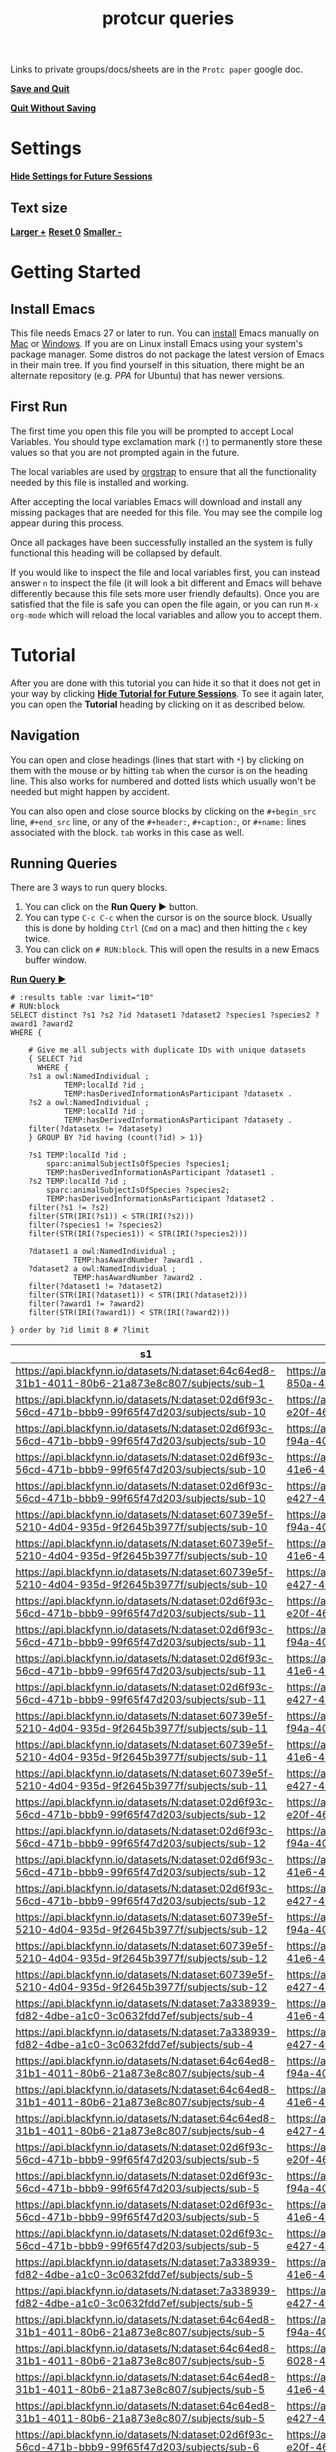 # -*- orgstrap-cypher: sha256; orgstrap-norm-func-name: orgstrap-norm-func--prp-1\.1; orgstrap-block-checksum: c4ba24f079c6d277c1dd543b46bd9c6ccc73f794a45ffbe859c4ae08256ce769; lexical-binding: t -*-
# [[orgstrap][jump to the orgstrap block for this file]]
#+title: protcur queries
#+startup: showall
#+property: header-args :eval no-export

Links to private groups/docs/sheets are in the =Protc paper= google doc.

*[[QUIT:][Save and Quit]]*

*[[KILL:][Quit Without Saving]]*

* Settings
:PROPERTIES:
:visibility: folded
:END:
*[[FOLD-HEADLINE:][Hide Settings for Future Sessions]]*
** Text size
*[[TEXT-LARGER:][Larger  +]]*
*[[TEXT-RESET:][Reset   0]]*
*[[TEXT-SMALLER:][Smaller -]]*
* Getting Started
:PROPERTIES:
:visibility: folded
:END:
** Install Emacs
:PROPERTIES:
:visibility: folded
:END:
# This section is hidden by default since if this file is open in
# Emacs you probably don't need to see this section.
This file needs Emacs 27 or later to run. You can [[https://www.gnu.org/software/emacs/download.html][install]] Emacs
manually on [[https://emacsformacosx.com/][Mac]] or [[http://mirrors.ocf.berkeley.edu/gnu/emacs/windows/emacs-27/][Windows]]. If you are on Linux install Emacs using
your system's package manager. Some distros do not package the latest
version of Emacs in their main tree. If you find yourself in this
situation, there might be an alternate repository (e.g. [[PPA][PPA]] for Ubuntu)
that has newer versions.

# Don't use get-emacs yet, it isn't ready.
# You could also try the orgstrap [[https://github.com/tgbugs/orgstrap/blob/master/get-emacs.el.sh.ps1][get-emacs script]] that attempts to
# install Emacs via your platform's package manager. If a package
# manager is not found the script will install [[https://brew.sh/][Homebrew]] on Mac and
# [[https://chocolatey.org/][Chocolaty]] on Windows and then use that to install Emacs. See the
# [[https://github.com/tgbugs/orgstrap#bootstrapping-to-emacs-bootstrapping-to-org][orgstrap docs]] for details.
** First Run
The first time you open this file you will be prompted to accept
Local Variables. You should type exclamation mark (=!=) to permanently
store these values so that you are not prompted again in the future.

The local variables are used by [[https://github.com/tgbugs/orgstrap][orgstrap]] to ensure that all the
functionality needed by this file is installed and working.

After accepting the local variables Emacs will download and install
any missing packages that are needed for this file. You may see the
compile log appear during this process.

Once all packages have been successfully installed an the system is
fully functional this heading will be collapsed by default.

If you would like to inspect the file and local variables first, you
can instead answer =n= to inspect the file (it will look a bit
different and Emacs will behave differently because this file sets
more user friendly defaults). Once you are satisfied that the file is
safe you can open the file again, or you can run =M-x= =org-mode=
which will reload the local variables and allow you to accept them.
* Tutorial
After you are done with this tutorial you can hide it so that it does
not get in your way by clicking *[[FOLD-HEADLINE:][Hide Tutorial for Future Sessions]]*.
To see it again later, you can open the *Tutorial* heading by clicking
on it as described below.
** Navigation
You can open and close headings (lines that start with =*=) by
clicking on them with the mouse or by hitting =tab= when the cursor is
on the heading line. This also works for numbered and dotted lists
which usually won't be needed but might happen by accident.

You can also open and close source blocks by clicking on the
=#+begin_src= line, =#+end_src= line, or any of the =#+header:=,
=#+caption:=, or =#+name:= lines associated with the block. =tab=
works in this case as well.
** Running Queries
:PROPERTIES:
:header-args:sparql: :url http://localhost:9999/blazegraph/sparql
:header-args:sparql+: :format text/csv
:END:

There are 3 ways to run query blocks.

1. You can click on the *Run Query ▶* button.
2. You can type =C-c C-c= when the cursor is on the source block.
   Usually this is done by holding =Ctrl= (=Cmd= on a mac) and then
   hitting the =c= key twice.
3. You can click on =# RUN:block=. This will open the
   results in a new Emacs buffer window.

   
*[[RUN:][Run Query ▶]]*
#+name: my-query
#+begin_src sparql
# :results table :var limit="10"
# RUN:block
SELECT distinct ?s1 ?s2 ?id ?dataset1 ?dataset2 ?species1 ?species2 ?award1 ?award2
WHERE {

    # Give me all subjects with duplicate IDs with unique datasets
    { SELECT ?id
      WHERE {
	?s1 a owl:NamedIndividual ; 
            TEMP:localId ?id ; 
            TEMP:hasDerivedInformationAsParticipant ?datasetx .
	?s2 a owl:NamedIndividual ; 
            TEMP:localId ?id ; 
            TEMP:hasDerivedInformationAsParticipant ?datasety .
	filter(?datasetx != ?datasety)
    } GROUP BY ?id having (count(?id) > 1)}

    ?s1 TEMP:localId ?id ;
        sparc:animalSubjectIsOfSpecies ?species1;
        TEMP:hasDerivedInformationAsParticipant ?dataset1 .
    ?s2 TEMP:localId ?id ;
        sparc:animalSubjectIsOfSpecies ?species2;
        TEMP:hasDerivedInformationAsParticipant ?dataset2 .
    filter(?s1 != ?s2)
    filter(STR(IRI(?s1)) < STR(IRI(?s2)))
    filter(?species1 != ?species2)
    filter(STR(IRI(?species1)) < STR(IRI(?species2)))

    ?dataset1 a owl:NamedIndividual ;
              TEMP:hasAwardNumber ?award1 .
    ?dataset2 a owl:NamedIndividual ;
              TEMP:hasAwardNumber ?award2 .
    filter(?dataset1 != ?dataset2)
    filter(STR(IRI(?dataset1)) < STR(IRI(?dataset2)))
    filter(?award1 != ?award2)
    filter(STR(IRI(?award1)) < STR(IRI(?award2)))
  
} order by ?id limit 8 # ?limit
#+end_src

#+RESULTS: my-query
| s1                                                                                               | s2                                                                                               | id     | dataset1                                                                         | dataset2                                                                         | species1                                       | species2                                       | award1                                               | award2                                               |
|--------------------------------------------------------------------------------------------------+--------------------------------------------------------------------------------------------------+--------+----------------------------------------------------------------------------------+----------------------------------------------------------------------------------+------------------------------------------------+------------------------------------------------+------------------------------------------------------+------------------------------------------------------|
| https://api.blackfynn.io/datasets/N:dataset:64c64ed8-31b1-4011-80b6-21a873e8c807/subjects/sub-1  | https://api.blackfynn.io/datasets/N:dataset:9b5f78ac-850a-43ab-aebe-c15b470a008b/subjects/sub-1  | sub-1  | https://api.blackfynn.io/datasets/N:dataset:64c64ed8-31b1-4011-80b6-21a873e8c807 | https://api.blackfynn.io/datasets/N:dataset:9b5f78ac-850a-43ab-aebe-c15b470a008b | http://purl.obolibrary.org/obo/NCBITaxon_10090 | http://purl.obolibrary.org/obo/NCBITaxon_10116 | http://uri.interlex.org/temp/uris/awards/OT2OD024909 | http://uri.interlex.org/temp/uris/awards/OT2OD024912 |
| https://api.blackfynn.io/datasets/N:dataset:02d6f93c-56cd-471b-bbb9-99f65f47d203/subjects/sub-10 | https://api.blackfynn.io/datasets/N:dataset:3951ecbd-e20f-4650-8385-1b45f4a9b7fb/subjects/sub-10 | sub-10 | https://api.blackfynn.io/datasets/N:dataset:02d6f93c-56cd-471b-bbb9-99f65f47d203 | https://api.blackfynn.io/datasets/N:dataset:3951ecbd-e20f-4650-8385-1b45f4a9b7fb | http://purl.obolibrary.org/obo/NCBITaxon_9615  | http://purl.obolibrary.org/obo/NCBITaxon_9825  | http://uri.interlex.org/temp/uris/awards/OT2OD025308 | http://uri.interlex.org/temp/uris/awards/OT2OD025340 |
| https://api.blackfynn.io/datasets/N:dataset:02d6f93c-56cd-471b-bbb9-99f65f47d203/subjects/sub-10 | https://api.blackfynn.io/datasets/N:dataset:6c059ef7-f94a-40af-ab5a-50f482737fc1/subjects/sub-10 | sub-10 | https://api.blackfynn.io/datasets/N:dataset:02d6f93c-56cd-471b-bbb9-99f65f47d203 | https://api.blackfynn.io/datasets/N:dataset:6c059ef7-f94a-40af-ab5a-50f482737fc1 | http://purl.obolibrary.org/obo/NCBITaxon_9615  | http://purl.obolibrary.org/obo/NCBITaxon_9825  | http://uri.interlex.org/temp/uris/awards/OT2OD025308 | http://uri.interlex.org/temp/uris/awards/OT2OD025340 |
| https://api.blackfynn.io/datasets/N:dataset:02d6f93c-56cd-471b-bbb9-99f65f47d203/subjects/sub-10 | https://api.blackfynn.io/datasets/N:dataset:92f31530-41e6-4844-8ed8-6d1d534254f5/subjects/sub-10 | sub-10 | https://api.blackfynn.io/datasets/N:dataset:02d6f93c-56cd-471b-bbb9-99f65f47d203 | https://api.blackfynn.io/datasets/N:dataset:92f31530-41e6-4844-8ed8-6d1d534254f5 | http://purl.obolibrary.org/obo/NCBITaxon_9615  | http://purl.obolibrary.org/obo/NCBITaxon_9825  | http://uri.interlex.org/temp/uris/awards/OT2OD025308 | http://uri.interlex.org/temp/uris/awards/OT2OD025340 |
| https://api.blackfynn.io/datasets/N:dataset:02d6f93c-56cd-471b-bbb9-99f65f47d203/subjects/sub-10 | https://api.blackfynn.io/datasets/N:dataset:be6c03c9-e427-488a-9dea-f4f64fca1f14/subjects/sub-10 | sub-10 | https://api.blackfynn.io/datasets/N:dataset:02d6f93c-56cd-471b-bbb9-99f65f47d203 | https://api.blackfynn.io/datasets/N:dataset:be6c03c9-e427-488a-9dea-f4f64fca1f14 | http://purl.obolibrary.org/obo/NCBITaxon_9615  | http://purl.obolibrary.org/obo/NCBITaxon_9825  | http://uri.interlex.org/temp/uris/awards/OT2OD025308 | http://uri.interlex.org/temp/uris/awards/OT2OD025340 |
| https://api.blackfynn.io/datasets/N:dataset:60739e5f-5210-4d04-935d-9f2645b3977f/subjects/sub-10 | https://api.blackfynn.io/datasets/N:dataset:6c059ef7-f94a-40af-ab5a-50f482737fc1/subjects/sub-10 | sub-10 | https://api.blackfynn.io/datasets/N:dataset:60739e5f-5210-4d04-935d-9f2645b3977f | https://api.blackfynn.io/datasets/N:dataset:6c059ef7-f94a-40af-ab5a-50f482737fc1 | http://purl.obolibrary.org/obo/NCBITaxon_9615  | http://purl.obolibrary.org/obo/NCBITaxon_9825  | http://uri.interlex.org/temp/uris/awards/OT2OD025308 | http://uri.interlex.org/temp/uris/awards/OT2OD025340 |
| https://api.blackfynn.io/datasets/N:dataset:60739e5f-5210-4d04-935d-9f2645b3977f/subjects/sub-10 | https://api.blackfynn.io/datasets/N:dataset:92f31530-41e6-4844-8ed8-6d1d534254f5/subjects/sub-10 | sub-10 | https://api.blackfynn.io/datasets/N:dataset:60739e5f-5210-4d04-935d-9f2645b3977f | https://api.blackfynn.io/datasets/N:dataset:92f31530-41e6-4844-8ed8-6d1d534254f5 | http://purl.obolibrary.org/obo/NCBITaxon_9615  | http://purl.obolibrary.org/obo/NCBITaxon_9825  | http://uri.interlex.org/temp/uris/awards/OT2OD025308 | http://uri.interlex.org/temp/uris/awards/OT2OD025340 |
| https://api.blackfynn.io/datasets/N:dataset:60739e5f-5210-4d04-935d-9f2645b3977f/subjects/sub-10 | https://api.blackfynn.io/datasets/N:dataset:be6c03c9-e427-488a-9dea-f4f64fca1f14/subjects/sub-10 | sub-10 | https://api.blackfynn.io/datasets/N:dataset:60739e5f-5210-4d04-935d-9f2645b3977f | https://api.blackfynn.io/datasets/N:dataset:be6c03c9-e427-488a-9dea-f4f64fca1f14 | http://purl.obolibrary.org/obo/NCBITaxon_9615  | http://purl.obolibrary.org/obo/NCBITaxon_9825  | http://uri.interlex.org/temp/uris/awards/OT2OD025308 | http://uri.interlex.org/temp/uris/awards/OT2OD025340 |
| https://api.blackfynn.io/datasets/N:dataset:02d6f93c-56cd-471b-bbb9-99f65f47d203/subjects/sub-11 | https://api.blackfynn.io/datasets/N:dataset:3951ecbd-e20f-4650-8385-1b45f4a9b7fb/subjects/sub-11 | sub-11 | https://api.blackfynn.io/datasets/N:dataset:02d6f93c-56cd-471b-bbb9-99f65f47d203 | https://api.blackfynn.io/datasets/N:dataset:3951ecbd-e20f-4650-8385-1b45f4a9b7fb | http://purl.obolibrary.org/obo/NCBITaxon_9615  | http://purl.obolibrary.org/obo/NCBITaxon_9825  | http://uri.interlex.org/temp/uris/awards/OT2OD025308 | http://uri.interlex.org/temp/uris/awards/OT2OD025340 |
| https://api.blackfynn.io/datasets/N:dataset:02d6f93c-56cd-471b-bbb9-99f65f47d203/subjects/sub-11 | https://api.blackfynn.io/datasets/N:dataset:6c059ef7-f94a-40af-ab5a-50f482737fc1/subjects/sub-11 | sub-11 | https://api.blackfynn.io/datasets/N:dataset:02d6f93c-56cd-471b-bbb9-99f65f47d203 | https://api.blackfynn.io/datasets/N:dataset:6c059ef7-f94a-40af-ab5a-50f482737fc1 | http://purl.obolibrary.org/obo/NCBITaxon_9615  | http://purl.obolibrary.org/obo/NCBITaxon_9825  | http://uri.interlex.org/temp/uris/awards/OT2OD025308 | http://uri.interlex.org/temp/uris/awards/OT2OD025340 |
| https://api.blackfynn.io/datasets/N:dataset:02d6f93c-56cd-471b-bbb9-99f65f47d203/subjects/sub-11 | https://api.blackfynn.io/datasets/N:dataset:92f31530-41e6-4844-8ed8-6d1d534254f5/subjects/sub-11 | sub-11 | https://api.blackfynn.io/datasets/N:dataset:02d6f93c-56cd-471b-bbb9-99f65f47d203 | https://api.blackfynn.io/datasets/N:dataset:92f31530-41e6-4844-8ed8-6d1d534254f5 | http://purl.obolibrary.org/obo/NCBITaxon_9615  | http://purl.obolibrary.org/obo/NCBITaxon_9825  | http://uri.interlex.org/temp/uris/awards/OT2OD025308 | http://uri.interlex.org/temp/uris/awards/OT2OD025340 |
| https://api.blackfynn.io/datasets/N:dataset:02d6f93c-56cd-471b-bbb9-99f65f47d203/subjects/sub-11 | https://api.blackfynn.io/datasets/N:dataset:be6c03c9-e427-488a-9dea-f4f64fca1f14/subjects/sub-11 | sub-11 | https://api.blackfynn.io/datasets/N:dataset:02d6f93c-56cd-471b-bbb9-99f65f47d203 | https://api.blackfynn.io/datasets/N:dataset:be6c03c9-e427-488a-9dea-f4f64fca1f14 | http://purl.obolibrary.org/obo/NCBITaxon_9615  | http://purl.obolibrary.org/obo/NCBITaxon_9825  | http://uri.interlex.org/temp/uris/awards/OT2OD025308 | http://uri.interlex.org/temp/uris/awards/OT2OD025340 |
| https://api.blackfynn.io/datasets/N:dataset:60739e5f-5210-4d04-935d-9f2645b3977f/subjects/sub-11 | https://api.blackfynn.io/datasets/N:dataset:6c059ef7-f94a-40af-ab5a-50f482737fc1/subjects/sub-11 | sub-11 | https://api.blackfynn.io/datasets/N:dataset:60739e5f-5210-4d04-935d-9f2645b3977f | https://api.blackfynn.io/datasets/N:dataset:6c059ef7-f94a-40af-ab5a-50f482737fc1 | http://purl.obolibrary.org/obo/NCBITaxon_9615  | http://purl.obolibrary.org/obo/NCBITaxon_9825  | http://uri.interlex.org/temp/uris/awards/OT2OD025308 | http://uri.interlex.org/temp/uris/awards/OT2OD025340 |
| https://api.blackfynn.io/datasets/N:dataset:60739e5f-5210-4d04-935d-9f2645b3977f/subjects/sub-11 | https://api.blackfynn.io/datasets/N:dataset:92f31530-41e6-4844-8ed8-6d1d534254f5/subjects/sub-11 | sub-11 | https://api.blackfynn.io/datasets/N:dataset:60739e5f-5210-4d04-935d-9f2645b3977f | https://api.blackfynn.io/datasets/N:dataset:92f31530-41e6-4844-8ed8-6d1d534254f5 | http://purl.obolibrary.org/obo/NCBITaxon_9615  | http://purl.obolibrary.org/obo/NCBITaxon_9825  | http://uri.interlex.org/temp/uris/awards/OT2OD025308 | http://uri.interlex.org/temp/uris/awards/OT2OD025340 |
| https://api.blackfynn.io/datasets/N:dataset:60739e5f-5210-4d04-935d-9f2645b3977f/subjects/sub-11 | https://api.blackfynn.io/datasets/N:dataset:be6c03c9-e427-488a-9dea-f4f64fca1f14/subjects/sub-11 | sub-11 | https://api.blackfynn.io/datasets/N:dataset:60739e5f-5210-4d04-935d-9f2645b3977f | https://api.blackfynn.io/datasets/N:dataset:be6c03c9-e427-488a-9dea-f4f64fca1f14 | http://purl.obolibrary.org/obo/NCBITaxon_9615  | http://purl.obolibrary.org/obo/NCBITaxon_9825  | http://uri.interlex.org/temp/uris/awards/OT2OD025308 | http://uri.interlex.org/temp/uris/awards/OT2OD025340 |
| https://api.blackfynn.io/datasets/N:dataset:02d6f93c-56cd-471b-bbb9-99f65f47d203/subjects/sub-12 | https://api.blackfynn.io/datasets/N:dataset:3951ecbd-e20f-4650-8385-1b45f4a9b7fb/subjects/sub-12 | sub-12 | https://api.blackfynn.io/datasets/N:dataset:02d6f93c-56cd-471b-bbb9-99f65f47d203 | https://api.blackfynn.io/datasets/N:dataset:3951ecbd-e20f-4650-8385-1b45f4a9b7fb | http://purl.obolibrary.org/obo/NCBITaxon_9615  | http://purl.obolibrary.org/obo/NCBITaxon_9825  | http://uri.interlex.org/temp/uris/awards/OT2OD025308 | http://uri.interlex.org/temp/uris/awards/OT2OD025340 |
| https://api.blackfynn.io/datasets/N:dataset:02d6f93c-56cd-471b-bbb9-99f65f47d203/subjects/sub-12 | https://api.blackfynn.io/datasets/N:dataset:6c059ef7-f94a-40af-ab5a-50f482737fc1/subjects/sub-12 | sub-12 | https://api.blackfynn.io/datasets/N:dataset:02d6f93c-56cd-471b-bbb9-99f65f47d203 | https://api.blackfynn.io/datasets/N:dataset:6c059ef7-f94a-40af-ab5a-50f482737fc1 | http://purl.obolibrary.org/obo/NCBITaxon_9615  | http://purl.obolibrary.org/obo/NCBITaxon_9825  | http://uri.interlex.org/temp/uris/awards/OT2OD025308 | http://uri.interlex.org/temp/uris/awards/OT2OD025340 |
| https://api.blackfynn.io/datasets/N:dataset:02d6f93c-56cd-471b-bbb9-99f65f47d203/subjects/sub-12 | https://api.blackfynn.io/datasets/N:dataset:92f31530-41e6-4844-8ed8-6d1d534254f5/subjects/sub-12 | sub-12 | https://api.blackfynn.io/datasets/N:dataset:02d6f93c-56cd-471b-bbb9-99f65f47d203 | https://api.blackfynn.io/datasets/N:dataset:92f31530-41e6-4844-8ed8-6d1d534254f5 | http://purl.obolibrary.org/obo/NCBITaxon_9615  | http://purl.obolibrary.org/obo/NCBITaxon_9825  | http://uri.interlex.org/temp/uris/awards/OT2OD025308 | http://uri.interlex.org/temp/uris/awards/OT2OD025340 |
| https://api.blackfynn.io/datasets/N:dataset:02d6f93c-56cd-471b-bbb9-99f65f47d203/subjects/sub-12 | https://api.blackfynn.io/datasets/N:dataset:be6c03c9-e427-488a-9dea-f4f64fca1f14/subjects/sub-12 | sub-12 | https://api.blackfynn.io/datasets/N:dataset:02d6f93c-56cd-471b-bbb9-99f65f47d203 | https://api.blackfynn.io/datasets/N:dataset:be6c03c9-e427-488a-9dea-f4f64fca1f14 | http://purl.obolibrary.org/obo/NCBITaxon_9615  | http://purl.obolibrary.org/obo/NCBITaxon_9825  | http://uri.interlex.org/temp/uris/awards/OT2OD025308 | http://uri.interlex.org/temp/uris/awards/OT2OD025340 |
| https://api.blackfynn.io/datasets/N:dataset:60739e5f-5210-4d04-935d-9f2645b3977f/subjects/sub-12 | https://api.blackfynn.io/datasets/N:dataset:6c059ef7-f94a-40af-ab5a-50f482737fc1/subjects/sub-12 | sub-12 | https://api.blackfynn.io/datasets/N:dataset:60739e5f-5210-4d04-935d-9f2645b3977f | https://api.blackfynn.io/datasets/N:dataset:6c059ef7-f94a-40af-ab5a-50f482737fc1 | http://purl.obolibrary.org/obo/NCBITaxon_9615  | http://purl.obolibrary.org/obo/NCBITaxon_9825  | http://uri.interlex.org/temp/uris/awards/OT2OD025308 | http://uri.interlex.org/temp/uris/awards/OT2OD025340 |
| https://api.blackfynn.io/datasets/N:dataset:60739e5f-5210-4d04-935d-9f2645b3977f/subjects/sub-12 | https://api.blackfynn.io/datasets/N:dataset:92f31530-41e6-4844-8ed8-6d1d534254f5/subjects/sub-12 | sub-12 | https://api.blackfynn.io/datasets/N:dataset:60739e5f-5210-4d04-935d-9f2645b3977f | https://api.blackfynn.io/datasets/N:dataset:92f31530-41e6-4844-8ed8-6d1d534254f5 | http://purl.obolibrary.org/obo/NCBITaxon_9615  | http://purl.obolibrary.org/obo/NCBITaxon_9825  | http://uri.interlex.org/temp/uris/awards/OT2OD025308 | http://uri.interlex.org/temp/uris/awards/OT2OD025340 |
| https://api.blackfynn.io/datasets/N:dataset:60739e5f-5210-4d04-935d-9f2645b3977f/subjects/sub-12 | https://api.blackfynn.io/datasets/N:dataset:be6c03c9-e427-488a-9dea-f4f64fca1f14/subjects/sub-12 | sub-12 | https://api.blackfynn.io/datasets/N:dataset:60739e5f-5210-4d04-935d-9f2645b3977f | https://api.blackfynn.io/datasets/N:dataset:be6c03c9-e427-488a-9dea-f4f64fca1f14 | http://purl.obolibrary.org/obo/NCBITaxon_9615  | http://purl.obolibrary.org/obo/NCBITaxon_9825  | http://uri.interlex.org/temp/uris/awards/OT2OD025308 | http://uri.interlex.org/temp/uris/awards/OT2OD025340 |
| https://api.blackfynn.io/datasets/N:dataset:7a338939-fd82-4dbe-a1c0-3c0632fdd7ef/subjects/sub-4  | https://api.blackfynn.io/datasets/N:dataset:92f31530-41e6-4844-8ed8-6d1d534254f5/subjects/sub-4  | sub-4  | https://api.blackfynn.io/datasets/N:dataset:7a338939-fd82-4dbe-a1c0-3c0632fdd7ef | https://api.blackfynn.io/datasets/N:dataset:92f31530-41e6-4844-8ed8-6d1d534254f5 | http://purl.obolibrary.org/obo/NCBITaxon_9606  | http://purl.obolibrary.org/obo/NCBITaxon_9825  | http://uri.interlex.org/temp/uris/awards/OT2OD024899 | http://uri.interlex.org/temp/uris/awards/OT2OD025340 |
| https://api.blackfynn.io/datasets/N:dataset:7a338939-fd82-4dbe-a1c0-3c0632fdd7ef/subjects/sub-4  | https://api.blackfynn.io/datasets/N:dataset:be6c03c9-e427-488a-9dea-f4f64fca1f14/subjects/sub-4  | sub-4  | https://api.blackfynn.io/datasets/N:dataset:7a338939-fd82-4dbe-a1c0-3c0632fdd7ef | https://api.blackfynn.io/datasets/N:dataset:be6c03c9-e427-488a-9dea-f4f64fca1f14 | http://purl.obolibrary.org/obo/NCBITaxon_9606  | http://purl.obolibrary.org/obo/NCBITaxon_9825  | http://uri.interlex.org/temp/uris/awards/OT2OD024899 | http://uri.interlex.org/temp/uris/awards/OT2OD025340 |
| https://api.blackfynn.io/datasets/N:dataset:64c64ed8-31b1-4011-80b6-21a873e8c807/subjects/sub-4  | https://api.blackfynn.io/datasets/N:dataset:6c059ef7-f94a-40af-ab5a-50f482737fc1/subjects/sub-4  | sub-4  | https://api.blackfynn.io/datasets/N:dataset:64c64ed8-31b1-4011-80b6-21a873e8c807 | https://api.blackfynn.io/datasets/N:dataset:6c059ef7-f94a-40af-ab5a-50f482737fc1 | http://purl.obolibrary.org/obo/NCBITaxon_10090 | http://purl.obolibrary.org/obo/NCBITaxon_9825  | http://uri.interlex.org/temp/uris/awards/OT2OD024909 | http://uri.interlex.org/temp/uris/awards/OT2OD025340 |
| https://api.blackfynn.io/datasets/N:dataset:64c64ed8-31b1-4011-80b6-21a873e8c807/subjects/sub-4  | https://api.blackfynn.io/datasets/N:dataset:92f31530-41e6-4844-8ed8-6d1d534254f5/subjects/sub-4  | sub-4  | https://api.blackfynn.io/datasets/N:dataset:64c64ed8-31b1-4011-80b6-21a873e8c807 | https://api.blackfynn.io/datasets/N:dataset:92f31530-41e6-4844-8ed8-6d1d534254f5 | http://purl.obolibrary.org/obo/NCBITaxon_10090 | http://purl.obolibrary.org/obo/NCBITaxon_9825  | http://uri.interlex.org/temp/uris/awards/OT2OD024909 | http://uri.interlex.org/temp/uris/awards/OT2OD025340 |
| https://api.blackfynn.io/datasets/N:dataset:64c64ed8-31b1-4011-80b6-21a873e8c807/subjects/sub-4  | https://api.blackfynn.io/datasets/N:dataset:be6c03c9-e427-488a-9dea-f4f64fca1f14/subjects/sub-4  | sub-4  | https://api.blackfynn.io/datasets/N:dataset:64c64ed8-31b1-4011-80b6-21a873e8c807 | https://api.blackfynn.io/datasets/N:dataset:be6c03c9-e427-488a-9dea-f4f64fca1f14 | http://purl.obolibrary.org/obo/NCBITaxon_10090 | http://purl.obolibrary.org/obo/NCBITaxon_9825  | http://uri.interlex.org/temp/uris/awards/OT2OD024909 | http://uri.interlex.org/temp/uris/awards/OT2OD025340 |
| https://api.blackfynn.io/datasets/N:dataset:02d6f93c-56cd-471b-bbb9-99f65f47d203/subjects/sub-5  | https://api.blackfynn.io/datasets/N:dataset:3951ecbd-e20f-4650-8385-1b45f4a9b7fb/subjects/sub-5  | sub-5  | https://api.blackfynn.io/datasets/N:dataset:02d6f93c-56cd-471b-bbb9-99f65f47d203 | https://api.blackfynn.io/datasets/N:dataset:3951ecbd-e20f-4650-8385-1b45f4a9b7fb | http://purl.obolibrary.org/obo/NCBITaxon_9615  | http://purl.obolibrary.org/obo/NCBITaxon_9825  | http://uri.interlex.org/temp/uris/awards/OT2OD025308 | http://uri.interlex.org/temp/uris/awards/OT2OD025340 |
| https://api.blackfynn.io/datasets/N:dataset:02d6f93c-56cd-471b-bbb9-99f65f47d203/subjects/sub-5  | https://api.blackfynn.io/datasets/N:dataset:6c059ef7-f94a-40af-ab5a-50f482737fc1/subjects/sub-5  | sub-5  | https://api.blackfynn.io/datasets/N:dataset:02d6f93c-56cd-471b-bbb9-99f65f47d203 | https://api.blackfynn.io/datasets/N:dataset:6c059ef7-f94a-40af-ab5a-50f482737fc1 | http://purl.obolibrary.org/obo/NCBITaxon_9615  | http://purl.obolibrary.org/obo/NCBITaxon_9825  | http://uri.interlex.org/temp/uris/awards/OT2OD025308 | http://uri.interlex.org/temp/uris/awards/OT2OD025340 |
| https://api.blackfynn.io/datasets/N:dataset:02d6f93c-56cd-471b-bbb9-99f65f47d203/subjects/sub-5  | https://api.blackfynn.io/datasets/N:dataset:92f31530-41e6-4844-8ed8-6d1d534254f5/subjects/sub-5  | sub-5  | https://api.blackfynn.io/datasets/N:dataset:02d6f93c-56cd-471b-bbb9-99f65f47d203 | https://api.blackfynn.io/datasets/N:dataset:92f31530-41e6-4844-8ed8-6d1d534254f5 | http://purl.obolibrary.org/obo/NCBITaxon_9615  | http://purl.obolibrary.org/obo/NCBITaxon_9825  | http://uri.interlex.org/temp/uris/awards/OT2OD025308 | http://uri.interlex.org/temp/uris/awards/OT2OD025340 |
| https://api.blackfynn.io/datasets/N:dataset:02d6f93c-56cd-471b-bbb9-99f65f47d203/subjects/sub-5  | https://api.blackfynn.io/datasets/N:dataset:be6c03c9-e427-488a-9dea-f4f64fca1f14/subjects/sub-5  | sub-5  | https://api.blackfynn.io/datasets/N:dataset:02d6f93c-56cd-471b-bbb9-99f65f47d203 | https://api.blackfynn.io/datasets/N:dataset:be6c03c9-e427-488a-9dea-f4f64fca1f14 | http://purl.obolibrary.org/obo/NCBITaxon_9615  | http://purl.obolibrary.org/obo/NCBITaxon_9825  | http://uri.interlex.org/temp/uris/awards/OT2OD025308 | http://uri.interlex.org/temp/uris/awards/OT2OD025340 |
| https://api.blackfynn.io/datasets/N:dataset:7a338939-fd82-4dbe-a1c0-3c0632fdd7ef/subjects/sub-5  | https://api.blackfynn.io/datasets/N:dataset:92f31530-41e6-4844-8ed8-6d1d534254f5/subjects/sub-5  | sub-5  | https://api.blackfynn.io/datasets/N:dataset:7a338939-fd82-4dbe-a1c0-3c0632fdd7ef | https://api.blackfynn.io/datasets/N:dataset:92f31530-41e6-4844-8ed8-6d1d534254f5 | http://purl.obolibrary.org/obo/NCBITaxon_9606  | http://purl.obolibrary.org/obo/NCBITaxon_9825  | http://uri.interlex.org/temp/uris/awards/OT2OD024899 | http://uri.interlex.org/temp/uris/awards/OT2OD025340 |
| https://api.blackfynn.io/datasets/N:dataset:7a338939-fd82-4dbe-a1c0-3c0632fdd7ef/subjects/sub-5  | https://api.blackfynn.io/datasets/N:dataset:be6c03c9-e427-488a-9dea-f4f64fca1f14/subjects/sub-5  | sub-5  | https://api.blackfynn.io/datasets/N:dataset:7a338939-fd82-4dbe-a1c0-3c0632fdd7ef | https://api.blackfynn.io/datasets/N:dataset:be6c03c9-e427-488a-9dea-f4f64fca1f14 | http://purl.obolibrary.org/obo/NCBITaxon_9606  | http://purl.obolibrary.org/obo/NCBITaxon_9825  | http://uri.interlex.org/temp/uris/awards/OT2OD024899 | http://uri.interlex.org/temp/uris/awards/OT2OD025340 |
| https://api.blackfynn.io/datasets/N:dataset:64c64ed8-31b1-4011-80b6-21a873e8c807/subjects/sub-5  | https://api.blackfynn.io/datasets/N:dataset:6c059ef7-f94a-40af-ab5a-50f482737fc1/subjects/sub-5  | sub-5  | https://api.blackfynn.io/datasets/N:dataset:64c64ed8-31b1-4011-80b6-21a873e8c807 | https://api.blackfynn.io/datasets/N:dataset:6c059ef7-f94a-40af-ab5a-50f482737fc1 | http://purl.obolibrary.org/obo/NCBITaxon_10090 | http://purl.obolibrary.org/obo/NCBITaxon_9825  | http://uri.interlex.org/temp/uris/awards/OT2OD024909 | http://uri.interlex.org/temp/uris/awards/OT2OD025340 |
| https://api.blackfynn.io/datasets/N:dataset:64c64ed8-31b1-4011-80b6-21a873e8c807/subjects/sub-5  | https://api.blackfynn.io/datasets/N:dataset:83fdbd3f-6028-4276-b2f0-bc6691b0d3cb/subjects/sub-5  | sub-5  | https://api.blackfynn.io/datasets/N:dataset:64c64ed8-31b1-4011-80b6-21a873e8c807 | https://api.blackfynn.io/datasets/N:dataset:83fdbd3f-6028-4276-b2f0-bc6691b0d3cb | http://purl.obolibrary.org/obo/NCBITaxon_10090 | http://purl.obolibrary.org/obo/NCBITaxon_10116 | http://uri.interlex.org/temp/uris/awards/OT2OD024909 | http://uri.interlex.org/temp/uris/awards/OT2OD025340 |
| https://api.blackfynn.io/datasets/N:dataset:64c64ed8-31b1-4011-80b6-21a873e8c807/subjects/sub-5  | https://api.blackfynn.io/datasets/N:dataset:92f31530-41e6-4844-8ed8-6d1d534254f5/subjects/sub-5  | sub-5  | https://api.blackfynn.io/datasets/N:dataset:64c64ed8-31b1-4011-80b6-21a873e8c807 | https://api.blackfynn.io/datasets/N:dataset:92f31530-41e6-4844-8ed8-6d1d534254f5 | http://purl.obolibrary.org/obo/NCBITaxon_10090 | http://purl.obolibrary.org/obo/NCBITaxon_9825  | http://uri.interlex.org/temp/uris/awards/OT2OD024909 | http://uri.interlex.org/temp/uris/awards/OT2OD025340 |
| https://api.blackfynn.io/datasets/N:dataset:64c64ed8-31b1-4011-80b6-21a873e8c807/subjects/sub-5  | https://api.blackfynn.io/datasets/N:dataset:be6c03c9-e427-488a-9dea-f4f64fca1f14/subjects/sub-5  | sub-5  | https://api.blackfynn.io/datasets/N:dataset:64c64ed8-31b1-4011-80b6-21a873e8c807 | https://api.blackfynn.io/datasets/N:dataset:be6c03c9-e427-488a-9dea-f4f64fca1f14 | http://purl.obolibrary.org/obo/NCBITaxon_10090 | http://purl.obolibrary.org/obo/NCBITaxon_9825  | http://uri.interlex.org/temp/uris/awards/OT2OD024909 | http://uri.interlex.org/temp/uris/awards/OT2OD025340 |
| https://api.blackfynn.io/datasets/N:dataset:02d6f93c-56cd-471b-bbb9-99f65f47d203/subjects/sub-6  | https://api.blackfynn.io/datasets/N:dataset:3951ecbd-e20f-4650-8385-1b45f4a9b7fb/subjects/sub-6  | sub-6  | https://api.blackfynn.io/datasets/N:dataset:02d6f93c-56cd-471b-bbb9-99f65f47d203 | https://api.blackfynn.io/datasets/N:dataset:3951ecbd-e20f-4650-8385-1b45f4a9b7fb | http://purl.obolibrary.org/obo/NCBITaxon_9615  | http://purl.obolibrary.org/obo/NCBITaxon_9825  | http://uri.interlex.org/temp/uris/awards/OT2OD025308 | http://uri.interlex.org/temp/uris/awards/OT2OD025340 |
| https://api.blackfynn.io/datasets/N:dataset:02d6f93c-56cd-471b-bbb9-99f65f47d203/subjects/sub-6  | https://api.blackfynn.io/datasets/N:dataset:6c059ef7-f94a-40af-ab5a-50f482737fc1/subjects/sub-6  | sub-6  | https://api.blackfynn.io/datasets/N:dataset:02d6f93c-56cd-471b-bbb9-99f65f47d203 | https://api.blackfynn.io/datasets/N:dataset:6c059ef7-f94a-40af-ab5a-50f482737fc1 | http://purl.obolibrary.org/obo/NCBITaxon_9615  | http://purl.obolibrary.org/obo/NCBITaxon_9825  | http://uri.interlex.org/temp/uris/awards/OT2OD025308 | http://uri.interlex.org/temp/uris/awards/OT2OD025340 |
| https://api.blackfynn.io/datasets/N:dataset:02d6f93c-56cd-471b-bbb9-99f65f47d203/subjects/sub-6  | https://api.blackfynn.io/datasets/N:dataset:92f31530-41e6-4844-8ed8-6d1d534254f5/subjects/sub-6  | sub-6  | https://api.blackfynn.io/datasets/N:dataset:02d6f93c-56cd-471b-bbb9-99f65f47d203 | https://api.blackfynn.io/datasets/N:dataset:92f31530-41e6-4844-8ed8-6d1d534254f5 | http://purl.obolibrary.org/obo/NCBITaxon_9615  | http://purl.obolibrary.org/obo/NCBITaxon_9825  | http://uri.interlex.org/temp/uris/awards/OT2OD025308 | http://uri.interlex.org/temp/uris/awards/OT2OD025340 |
| https://api.blackfynn.io/datasets/N:dataset:02d6f93c-56cd-471b-bbb9-99f65f47d203/subjects/sub-6  | https://api.blackfynn.io/datasets/N:dataset:be6c03c9-e427-488a-9dea-f4f64fca1f14/subjects/sub-6  | sub-6  | https://api.blackfynn.io/datasets/N:dataset:02d6f93c-56cd-471b-bbb9-99f65f47d203 | https://api.blackfynn.io/datasets/N:dataset:be6c03c9-e427-488a-9dea-f4f64fca1f14 | http://purl.obolibrary.org/obo/NCBITaxon_9615  | http://purl.obolibrary.org/obo/NCBITaxon_9825  | http://uri.interlex.org/temp/uris/awards/OT2OD025308 | http://uri.interlex.org/temp/uris/awards/OT2OD025340 |
| https://api.blackfynn.io/datasets/N:dataset:7a338939-fd82-4dbe-a1c0-3c0632fdd7ef/subjects/sub-6  | https://api.blackfynn.io/datasets/N:dataset:92f31530-41e6-4844-8ed8-6d1d534254f5/subjects/sub-6  | sub-6  | https://api.blackfynn.io/datasets/N:dataset:7a338939-fd82-4dbe-a1c0-3c0632fdd7ef | https://api.blackfynn.io/datasets/N:dataset:92f31530-41e6-4844-8ed8-6d1d534254f5 | http://purl.obolibrary.org/obo/NCBITaxon_9606  | http://purl.obolibrary.org/obo/NCBITaxon_9825  | http://uri.interlex.org/temp/uris/awards/OT2OD024899 | http://uri.interlex.org/temp/uris/awards/OT2OD025340 |
| https://api.blackfynn.io/datasets/N:dataset:7a338939-fd82-4dbe-a1c0-3c0632fdd7ef/subjects/sub-6  | https://api.blackfynn.io/datasets/N:dataset:be6c03c9-e427-488a-9dea-f4f64fca1f14/subjects/sub-6  | sub-6  | https://api.blackfynn.io/datasets/N:dataset:7a338939-fd82-4dbe-a1c0-3c0632fdd7ef | https://api.blackfynn.io/datasets/N:dataset:be6c03c9-e427-488a-9dea-f4f64fca1f14 | http://purl.obolibrary.org/obo/NCBITaxon_9606  | http://purl.obolibrary.org/obo/NCBITaxon_9825  | http://uri.interlex.org/temp/uris/awards/OT2OD024899 | http://uri.interlex.org/temp/uris/awards/OT2OD025340 |
| https://api.blackfynn.io/datasets/N:dataset:64c64ed8-31b1-4011-80b6-21a873e8c807/subjects/sub-6  | https://api.blackfynn.io/datasets/N:dataset:6c059ef7-f94a-40af-ab5a-50f482737fc1/subjects/sub-6  | sub-6  | https://api.blackfynn.io/datasets/N:dataset:64c64ed8-31b1-4011-80b6-21a873e8c807 | https://api.blackfynn.io/datasets/N:dataset:6c059ef7-f94a-40af-ab5a-50f482737fc1 | http://purl.obolibrary.org/obo/NCBITaxon_10090 | http://purl.obolibrary.org/obo/NCBITaxon_9825  | http://uri.interlex.org/temp/uris/awards/OT2OD024909 | http://uri.interlex.org/temp/uris/awards/OT2OD025340 |
| https://api.blackfynn.io/datasets/N:dataset:64c64ed8-31b1-4011-80b6-21a873e8c807/subjects/sub-6  | https://api.blackfynn.io/datasets/N:dataset:92f31530-41e6-4844-8ed8-6d1d534254f5/subjects/sub-6  | sub-6  | https://api.blackfynn.io/datasets/N:dataset:64c64ed8-31b1-4011-80b6-21a873e8c807 | https://api.blackfynn.io/datasets/N:dataset:92f31530-41e6-4844-8ed8-6d1d534254f5 | http://purl.obolibrary.org/obo/NCBITaxon_10090 | http://purl.obolibrary.org/obo/NCBITaxon_9825  | http://uri.interlex.org/temp/uris/awards/OT2OD024909 | http://uri.interlex.org/temp/uris/awards/OT2OD025340 |
| https://api.blackfynn.io/datasets/N:dataset:64c64ed8-31b1-4011-80b6-21a873e8c807/subjects/sub-6  | https://api.blackfynn.io/datasets/N:dataset:be6c03c9-e427-488a-9dea-f4f64fca1f14/subjects/sub-6  | sub-6  | https://api.blackfynn.io/datasets/N:dataset:64c64ed8-31b1-4011-80b6-21a873e8c807 | https://api.blackfynn.io/datasets/N:dataset:be6c03c9-e427-488a-9dea-f4f64fca1f14 | http://purl.obolibrary.org/obo/NCBITaxon_10090 | http://purl.obolibrary.org/obo/NCBITaxon_9825  | http://uri.interlex.org/temp/uris/awards/OT2OD024909 | http://uri.interlex.org/temp/uris/awards/OT2OD025340 |
| https://api.blackfynn.io/datasets/N:dataset:02d6f93c-56cd-471b-bbb9-99f65f47d203/subjects/sub-7  | https://api.blackfynn.io/datasets/N:dataset:3951ecbd-e20f-4650-8385-1b45f4a9b7fb/subjects/sub-7  | sub-7  | https://api.blackfynn.io/datasets/N:dataset:02d6f93c-56cd-471b-bbb9-99f65f47d203 | https://api.blackfynn.io/datasets/N:dataset:3951ecbd-e20f-4650-8385-1b45f4a9b7fb | http://purl.obolibrary.org/obo/NCBITaxon_9615  | http://purl.obolibrary.org/obo/NCBITaxon_9825  | http://uri.interlex.org/temp/uris/awards/OT2OD025308 | http://uri.interlex.org/temp/uris/awards/OT2OD025340 |
| https://api.blackfynn.io/datasets/N:dataset:02d6f93c-56cd-471b-bbb9-99f65f47d203/subjects/sub-7  | https://api.blackfynn.io/datasets/N:dataset:6c059ef7-f94a-40af-ab5a-50f482737fc1/subjects/sub-7  | sub-7  | https://api.blackfynn.io/datasets/N:dataset:02d6f93c-56cd-471b-bbb9-99f65f47d203 | https://api.blackfynn.io/datasets/N:dataset:6c059ef7-f94a-40af-ab5a-50f482737fc1 | http://purl.obolibrary.org/obo/NCBITaxon_9615  | http://purl.obolibrary.org/obo/NCBITaxon_9825  | http://uri.interlex.org/temp/uris/awards/OT2OD025308 | http://uri.interlex.org/temp/uris/awards/OT2OD025340 |
| https://api.blackfynn.io/datasets/N:dataset:02d6f93c-56cd-471b-bbb9-99f65f47d203/subjects/sub-7  | https://api.blackfynn.io/datasets/N:dataset:92f31530-41e6-4844-8ed8-6d1d534254f5/subjects/sub-7  | sub-7  | https://api.blackfynn.io/datasets/N:dataset:02d6f93c-56cd-471b-bbb9-99f65f47d203 | https://api.blackfynn.io/datasets/N:dataset:92f31530-41e6-4844-8ed8-6d1d534254f5 | http://purl.obolibrary.org/obo/NCBITaxon_9615  | http://purl.obolibrary.org/obo/NCBITaxon_9825  | http://uri.interlex.org/temp/uris/awards/OT2OD025308 | http://uri.interlex.org/temp/uris/awards/OT2OD025340 |
| https://api.blackfynn.io/datasets/N:dataset:7a338939-fd82-4dbe-a1c0-3c0632fdd7ef/subjects/sub-7  | https://api.blackfynn.io/datasets/N:dataset:92f31530-41e6-4844-8ed8-6d1d534254f5/subjects/sub-7  | sub-7  | https://api.blackfynn.io/datasets/N:dataset:7a338939-fd82-4dbe-a1c0-3c0632fdd7ef | https://api.blackfynn.io/datasets/N:dataset:92f31530-41e6-4844-8ed8-6d1d534254f5 | http://purl.obolibrary.org/obo/NCBITaxon_9606  | http://purl.obolibrary.org/obo/NCBITaxon_9825  | http://uri.interlex.org/temp/uris/awards/OT2OD024899 | http://uri.interlex.org/temp/uris/awards/OT2OD025340 |
| https://api.blackfynn.io/datasets/N:dataset:60739e5f-5210-4d04-935d-9f2645b3977f/subjects/sub-7  | https://api.blackfynn.io/datasets/N:dataset:6c059ef7-f94a-40af-ab5a-50f482737fc1/subjects/sub-7  | sub-7  | https://api.blackfynn.io/datasets/N:dataset:60739e5f-5210-4d04-935d-9f2645b3977f | https://api.blackfynn.io/datasets/N:dataset:6c059ef7-f94a-40af-ab5a-50f482737fc1 | http://purl.obolibrary.org/obo/NCBITaxon_9615  | http://purl.obolibrary.org/obo/NCBITaxon_9825  | http://uri.interlex.org/temp/uris/awards/OT2OD025308 | http://uri.interlex.org/temp/uris/awards/OT2OD025340 |
| https://api.blackfynn.io/datasets/N:dataset:60739e5f-5210-4d04-935d-9f2645b3977f/subjects/sub-7  | https://api.blackfynn.io/datasets/N:dataset:92f31530-41e6-4844-8ed8-6d1d534254f5/subjects/sub-7  | sub-7  | https://api.blackfynn.io/datasets/N:dataset:60739e5f-5210-4d04-935d-9f2645b3977f | https://api.blackfynn.io/datasets/N:dataset:92f31530-41e6-4844-8ed8-6d1d534254f5 | http://purl.obolibrary.org/obo/NCBITaxon_9615  | http://purl.obolibrary.org/obo/NCBITaxon_9825  | http://uri.interlex.org/temp/uris/awards/OT2OD025308 | http://uri.interlex.org/temp/uris/awards/OT2OD025340 |
| https://api.blackfynn.io/datasets/N:dataset:02d6f93c-56cd-471b-bbb9-99f65f47d203/subjects/sub-8  | https://api.blackfynn.io/datasets/N:dataset:3951ecbd-e20f-4650-8385-1b45f4a9b7fb/subjects/sub-8  | sub-8  | https://api.blackfynn.io/datasets/N:dataset:02d6f93c-56cd-471b-bbb9-99f65f47d203 | https://api.blackfynn.io/datasets/N:dataset:3951ecbd-e20f-4650-8385-1b45f4a9b7fb | http://purl.obolibrary.org/obo/NCBITaxon_9615  | http://purl.obolibrary.org/obo/NCBITaxon_9825  | http://uri.interlex.org/temp/uris/awards/OT2OD025308 | http://uri.interlex.org/temp/uris/awards/OT2OD025340 |
| https://api.blackfynn.io/datasets/N:dataset:02d6f93c-56cd-471b-bbb9-99f65f47d203/subjects/sub-8  | https://api.blackfynn.io/datasets/N:dataset:6c059ef7-f94a-40af-ab5a-50f482737fc1/subjects/sub-8  | sub-8  | https://api.blackfynn.io/datasets/N:dataset:02d6f93c-56cd-471b-bbb9-99f65f47d203 | https://api.blackfynn.io/datasets/N:dataset:6c059ef7-f94a-40af-ab5a-50f482737fc1 | http://purl.obolibrary.org/obo/NCBITaxon_9615  | http://purl.obolibrary.org/obo/NCBITaxon_9825  | http://uri.interlex.org/temp/uris/awards/OT2OD025308 | http://uri.interlex.org/temp/uris/awards/OT2OD025340 |
| https://api.blackfynn.io/datasets/N:dataset:02d6f93c-56cd-471b-bbb9-99f65f47d203/subjects/sub-8  | https://api.blackfynn.io/datasets/N:dataset:92f31530-41e6-4844-8ed8-6d1d534254f5/subjects/sub-8  | sub-8  | https://api.blackfynn.io/datasets/N:dataset:02d6f93c-56cd-471b-bbb9-99f65f47d203 | https://api.blackfynn.io/datasets/N:dataset:92f31530-41e6-4844-8ed8-6d1d534254f5 | http://purl.obolibrary.org/obo/NCBITaxon_9615  | http://purl.obolibrary.org/obo/NCBITaxon_9825  | http://uri.interlex.org/temp/uris/awards/OT2OD025308 | http://uri.interlex.org/temp/uris/awards/OT2OD025340 |
| https://api.blackfynn.io/datasets/N:dataset:02d6f93c-56cd-471b-bbb9-99f65f47d203/subjects/sub-8  | https://api.blackfynn.io/datasets/N:dataset:be6c03c9-e427-488a-9dea-f4f64fca1f14/subjects/sub-8  | sub-8  | https://api.blackfynn.io/datasets/N:dataset:02d6f93c-56cd-471b-bbb9-99f65f47d203 | https://api.blackfynn.io/datasets/N:dataset:be6c03c9-e427-488a-9dea-f4f64fca1f14 | http://purl.obolibrary.org/obo/NCBITaxon_9615  | http://purl.obolibrary.org/obo/NCBITaxon_9825  | http://uri.interlex.org/temp/uris/awards/OT2OD025308 | http://uri.interlex.org/temp/uris/awards/OT2OD025340 |
| https://api.blackfynn.io/datasets/N:dataset:7a338939-fd82-4dbe-a1c0-3c0632fdd7ef/subjects/sub-8  | https://api.blackfynn.io/datasets/N:dataset:92f31530-41e6-4844-8ed8-6d1d534254f5/subjects/sub-8  | sub-8  | https://api.blackfynn.io/datasets/N:dataset:7a338939-fd82-4dbe-a1c0-3c0632fdd7ef | https://api.blackfynn.io/datasets/N:dataset:92f31530-41e6-4844-8ed8-6d1d534254f5 | http://purl.obolibrary.org/obo/NCBITaxon_9606  | http://purl.obolibrary.org/obo/NCBITaxon_9825  | http://uri.interlex.org/temp/uris/awards/OT2OD024899 | http://uri.interlex.org/temp/uris/awards/OT2OD025340 |
| https://api.blackfynn.io/datasets/N:dataset:7a338939-fd82-4dbe-a1c0-3c0632fdd7ef/subjects/sub-8  | https://api.blackfynn.io/datasets/N:dataset:be6c03c9-e427-488a-9dea-f4f64fca1f14/subjects/sub-8  | sub-8  | https://api.blackfynn.io/datasets/N:dataset:7a338939-fd82-4dbe-a1c0-3c0632fdd7ef | https://api.blackfynn.io/datasets/N:dataset:be6c03c9-e427-488a-9dea-f4f64fca1f14 | http://purl.obolibrary.org/obo/NCBITaxon_9606  | http://purl.obolibrary.org/obo/NCBITaxon_9825  | http://uri.interlex.org/temp/uris/awards/OT2OD024899 | http://uri.interlex.org/temp/uris/awards/OT2OD025340 |
| https://api.blackfynn.io/datasets/N:dataset:60739e5f-5210-4d04-935d-9f2645b3977f/subjects/sub-8  | https://api.blackfynn.io/datasets/N:dataset:6c059ef7-f94a-40af-ab5a-50f482737fc1/subjects/sub-8  | sub-8  | https://api.blackfynn.io/datasets/N:dataset:60739e5f-5210-4d04-935d-9f2645b3977f | https://api.blackfynn.io/datasets/N:dataset:6c059ef7-f94a-40af-ab5a-50f482737fc1 | http://purl.obolibrary.org/obo/NCBITaxon_9615  | http://purl.obolibrary.org/obo/NCBITaxon_9825  | http://uri.interlex.org/temp/uris/awards/OT2OD025308 | http://uri.interlex.org/temp/uris/awards/OT2OD025340 |
| https://api.blackfynn.io/datasets/N:dataset:60739e5f-5210-4d04-935d-9f2645b3977f/subjects/sub-8  | https://api.blackfynn.io/datasets/N:dataset:92f31530-41e6-4844-8ed8-6d1d534254f5/subjects/sub-8  | sub-8  | https://api.blackfynn.io/datasets/N:dataset:60739e5f-5210-4d04-935d-9f2645b3977f | https://api.blackfynn.io/datasets/N:dataset:92f31530-41e6-4844-8ed8-6d1d534254f5 | http://purl.obolibrary.org/obo/NCBITaxon_9615  | http://purl.obolibrary.org/obo/NCBITaxon_9825  | http://uri.interlex.org/temp/uris/awards/OT2OD025308 | http://uri.interlex.org/temp/uris/awards/OT2OD025340 |
| https://api.blackfynn.io/datasets/N:dataset:60739e5f-5210-4d04-935d-9f2645b3977f/subjects/sub-8  | https://api.blackfynn.io/datasets/N:dataset:be6c03c9-e427-488a-9dea-f4f64fca1f14/subjects/sub-8  | sub-8  | https://api.blackfynn.io/datasets/N:dataset:60739e5f-5210-4d04-935d-9f2645b3977f | https://api.blackfynn.io/datasets/N:dataset:be6c03c9-e427-488a-9dea-f4f64fca1f14 | http://purl.obolibrary.org/obo/NCBITaxon_9615  | http://purl.obolibrary.org/obo/NCBITaxon_9825  | http://uri.interlex.org/temp/uris/awards/OT2OD025308 | http://uri.interlex.org/temp/uris/awards/OT2OD025340 |
| https://api.blackfynn.io/datasets/N:dataset:02d6f93c-56cd-471b-bbb9-99f65f47d203/subjects/sub-9  | https://api.blackfynn.io/datasets/N:dataset:3951ecbd-e20f-4650-8385-1b45f4a9b7fb/subjects/sub-9  | sub-9  | https://api.blackfynn.io/datasets/N:dataset:02d6f93c-56cd-471b-bbb9-99f65f47d203 | https://api.blackfynn.io/datasets/N:dataset:3951ecbd-e20f-4650-8385-1b45f4a9b7fb | http://purl.obolibrary.org/obo/NCBITaxon_9615  | http://purl.obolibrary.org/obo/NCBITaxon_9825  | http://uri.interlex.org/temp/uris/awards/OT2OD025308 | http://uri.interlex.org/temp/uris/awards/OT2OD025340 |
| https://api.blackfynn.io/datasets/N:dataset:02d6f93c-56cd-471b-bbb9-99f65f47d203/subjects/sub-9  | https://api.blackfynn.io/datasets/N:dataset:6c059ef7-f94a-40af-ab5a-50f482737fc1/subjects/sub-9  | sub-9  | https://api.blackfynn.io/datasets/N:dataset:02d6f93c-56cd-471b-bbb9-99f65f47d203 | https://api.blackfynn.io/datasets/N:dataset:6c059ef7-f94a-40af-ab5a-50f482737fc1 | http://purl.obolibrary.org/obo/NCBITaxon_9615  | http://purl.obolibrary.org/obo/NCBITaxon_9825  | http://uri.interlex.org/temp/uris/awards/OT2OD025308 | http://uri.interlex.org/temp/uris/awards/OT2OD025340 |
| https://api.blackfynn.io/datasets/N:dataset:02d6f93c-56cd-471b-bbb9-99f65f47d203/subjects/sub-9  | https://api.blackfynn.io/datasets/N:dataset:92f31530-41e6-4844-8ed8-6d1d534254f5/subjects/sub-9  | sub-9  | https://api.blackfynn.io/datasets/N:dataset:02d6f93c-56cd-471b-bbb9-99f65f47d203 | https://api.blackfynn.io/datasets/N:dataset:92f31530-41e6-4844-8ed8-6d1d534254f5 | http://purl.obolibrary.org/obo/NCBITaxon_9615  | http://purl.obolibrary.org/obo/NCBITaxon_9825  | http://uri.interlex.org/temp/uris/awards/OT2OD025308 | http://uri.interlex.org/temp/uris/awards/OT2OD025340 |
| https://api.blackfynn.io/datasets/N:dataset:02d6f93c-56cd-471b-bbb9-99f65f47d203/subjects/sub-9  | https://api.blackfynn.io/datasets/N:dataset:be6c03c9-e427-488a-9dea-f4f64fca1f14/subjects/sub-9  | sub-9  | https://api.blackfynn.io/datasets/N:dataset:02d6f93c-56cd-471b-bbb9-99f65f47d203 | https://api.blackfynn.io/datasets/N:dataset:be6c03c9-e427-488a-9dea-f4f64fca1f14 | http://purl.obolibrary.org/obo/NCBITaxon_9615  | http://purl.obolibrary.org/obo/NCBITaxon_9825  | http://uri.interlex.org/temp/uris/awards/OT2OD025308 | http://uri.interlex.org/temp/uris/awards/OT2OD025340 |
| https://api.blackfynn.io/datasets/N:dataset:7a338939-fd82-4dbe-a1c0-3c0632fdd7ef/subjects/sub-9  | https://api.blackfynn.io/datasets/N:dataset:92f31530-41e6-4844-8ed8-6d1d534254f5/subjects/sub-9  | sub-9  | https://api.blackfynn.io/datasets/N:dataset:7a338939-fd82-4dbe-a1c0-3c0632fdd7ef | https://api.blackfynn.io/datasets/N:dataset:92f31530-41e6-4844-8ed8-6d1d534254f5 | http://purl.obolibrary.org/obo/NCBITaxon_9606  | http://purl.obolibrary.org/obo/NCBITaxon_9825  | http://uri.interlex.org/temp/uris/awards/OT2OD024899 | http://uri.interlex.org/temp/uris/awards/OT2OD025340 |
| https://api.blackfynn.io/datasets/N:dataset:7a338939-fd82-4dbe-a1c0-3c0632fdd7ef/subjects/sub-9  | https://api.blackfynn.io/datasets/N:dataset:be6c03c9-e427-488a-9dea-f4f64fca1f14/subjects/sub-9  | sub-9  | https://api.blackfynn.io/datasets/N:dataset:7a338939-fd82-4dbe-a1c0-3c0632fdd7ef | https://api.blackfynn.io/datasets/N:dataset:be6c03c9-e427-488a-9dea-f4f64fca1f14 | http://purl.obolibrary.org/obo/NCBITaxon_9606  | http://purl.obolibrary.org/obo/NCBITaxon_9825  | http://uri.interlex.org/temp/uris/awards/OT2OD024899 | http://uri.interlex.org/temp/uris/awards/OT2OD025340 |
| https://api.blackfynn.io/datasets/N:dataset:60739e5f-5210-4d04-935d-9f2645b3977f/subjects/sub-9  | https://api.blackfynn.io/datasets/N:dataset:6c059ef7-f94a-40af-ab5a-50f482737fc1/subjects/sub-9  | sub-9  | https://api.blackfynn.io/datasets/N:dataset:60739e5f-5210-4d04-935d-9f2645b3977f | https://api.blackfynn.io/datasets/N:dataset:6c059ef7-f94a-40af-ab5a-50f482737fc1 | http://purl.obolibrary.org/obo/NCBITaxon_9615  | http://purl.obolibrary.org/obo/NCBITaxon_9825  | http://uri.interlex.org/temp/uris/awards/OT2OD025308 | http://uri.interlex.org/temp/uris/awards/OT2OD025340 |
| https://api.blackfynn.io/datasets/N:dataset:60739e5f-5210-4d04-935d-9f2645b3977f/subjects/sub-9  | https://api.blackfynn.io/datasets/N:dataset:92f31530-41e6-4844-8ed8-6d1d534254f5/subjects/sub-9  | sub-9  | https://api.blackfynn.io/datasets/N:dataset:60739e5f-5210-4d04-935d-9f2645b3977f | https://api.blackfynn.io/datasets/N:dataset:92f31530-41e6-4844-8ed8-6d1d534254f5 | http://purl.obolibrary.org/obo/NCBITaxon_9615  | http://purl.obolibrary.org/obo/NCBITaxon_9825  | http://uri.interlex.org/temp/uris/awards/OT2OD025308 | http://uri.interlex.org/temp/uris/awards/OT2OD025340 |
| https://api.blackfynn.io/datasets/N:dataset:60739e5f-5210-4d04-935d-9f2645b3977f/subjects/sub-9  | https://api.blackfynn.io/datasets/N:dataset:be6c03c9-e427-488a-9dea-f4f64fca1f14/subjects/sub-9  | sub-9  | https://api.blackfynn.io/datasets/N:dataset:60739e5f-5210-4d04-935d-9f2645b3977f | https://api.blackfynn.io/datasets/N:dataset:be6c03c9-e427-488a-9dea-f4f64fca1f14 | http://purl.obolibrary.org/obo/NCBITaxon_9615  | http://purl.obolibrary.org/obo/NCBITaxon_9825  | http://uri.interlex.org/temp/uris/awards/OT2OD025308 | http://uri.interlex.org/temp/uris/awards/OT2OD025340 |

*[[RUN:][Run Query ▶]]*
#+name: my-python
#+begin_src python :var data=my-query() :epilogue "return result"
from collections import defaultdict, OrderedDict
import itertools
def func(data):
    idmap = defaultdict(lambda: defaultdict(set))
    for row in data:
        subj1, subj2, local_id = row[0], row[1], row[2]
        idmap[subj1]['cluster'].add(subj2)
        idmap[subj1]['local_id'].add(local_id)
        value_pairs = [(row[i], row[i+1]) for i in range(3, len(row), 2)]
        value_pairs_len = len(value_pairs)
        for i, value_pair in enumerate(value_pairs):
            v1, v2 = value_pair
            idmap[subj1][i] |= set(value_pair)
    header = ['cluster', 'local_id'] + [i for i in range(value_pairs_len)] # todo: replace this with sparql headers if possible
    hardcoded_header =  ['classes', 'local_id', 'datasets', 'species', 'awards']
    columns = defaultdict(list)
    for subj in idmap:
        padding_max = max([len(v) for v in idmap[subj].values()])
        for colname, values in idmap[subj].items():
            values = list(values)
            values = [subj] + values if colname == 'cluster' else values
            padding = padding_max - len(values) if len(values) < padding_max else 0
            columns[colname] += values + ['-'] * padding + ['']
    table = [hardcoded_header] + [None] + list(itertools.izip_longest(*[columns[k] for k in header]))
    return table
result = func(data)
#+end_src

#+RESULTS: my-python
| classes                                                                                          | local_id | datasets                                                                         | species                                        | awards                                               |
|--------------------------------------------------------------------------------------------------+----------+----------------------------------------------------------------------------------+------------------------------------------------+------------------------------------------------------|
| https://api.blackfynn.io/datasets/N:dataset:64c64ed8-31b1-4011-80b6-21a873e8c807/subjects/sub-1  | sub-1    | https://api.blackfynn.io/datasets/N:dataset:64c64ed8-31b1-4011-80b6-21a873e8c807 | http://purl.obolibrary.org/obo/NCBITaxon_10090 | http://uri.interlex.org/temp/uris/awards/OT2OD024909 |
| https://api.blackfynn.io/datasets/N:dataset:9b5f78ac-850a-43ab-aebe-c15b470a008b/subjects/sub-1  | -        | https://api.blackfynn.io/datasets/N:dataset:9b5f78ac-850a-43ab-aebe-c15b470a008b | http://purl.obolibrary.org/obo/NCBITaxon_10116 | http://uri.interlex.org/temp/uris/awards/OT2OD024912 |
|                                                                                                  |          |                                                                                  |                                                |                                                      |
| https://api.blackfynn.io/datasets/N:dataset:60739e5f-5210-4d04-935d-9f2645b3977f/subjects/sub-10 | sub-10   | https://api.blackfynn.io/datasets/N:dataset:6c059ef7-f94a-40af-ab5a-50f482737fc1 | http://purl.obolibrary.org/obo/NCBITaxon_9615  | http://uri.interlex.org/temp/uris/awards/OT2OD025340 |
| https://api.blackfynn.io/datasets/N:dataset:be6c03c9-e427-488a-9dea-f4f64fca1f14/subjects/sub-10 | -        | https://api.blackfynn.io/datasets/N:dataset:be6c03c9-e427-488a-9dea-f4f64fca1f14 | http://purl.obolibrary.org/obo/NCBITaxon_9825  | http://uri.interlex.org/temp/uris/awards/OT2OD025308 |
| https://api.blackfynn.io/datasets/N:dataset:92f31530-41e6-4844-8ed8-6d1d534254f5/subjects/sub-10 | -        | https://api.blackfynn.io/datasets/N:dataset:60739e5f-5210-4d04-935d-9f2645b3977f | -                                              | -                                                    |
| https://api.blackfynn.io/datasets/N:dataset:6c059ef7-f94a-40af-ab5a-50f482737fc1/subjects/sub-10 | -        | https://api.blackfynn.io/datasets/N:dataset:92f31530-41e6-4844-8ed8-6d1d534254f5 | -                                              | -                                                    |
|                                                                                                  |          |                                                                                  |                                                |                                                      |
| https://api.blackfynn.io/datasets/N:dataset:02d6f93c-56cd-471b-bbb9-99f65f47d203/subjects/sub-10 | sub-10   | https://api.blackfynn.io/datasets/N:dataset:92f31530-41e6-4844-8ed8-6d1d534254f5 | http://purl.obolibrary.org/obo/NCBITaxon_9615  | http://uri.interlex.org/temp/uris/awards/OT2OD025340 |
| https://api.blackfynn.io/datasets/N:dataset:3951ecbd-e20f-4650-8385-1b45f4a9b7fb/subjects/sub-10 | -        | https://api.blackfynn.io/datasets/N:dataset:be6c03c9-e427-488a-9dea-f4f64fca1f14 | http://purl.obolibrary.org/obo/NCBITaxon_9825  | http://uri.interlex.org/temp/uris/awards/OT2OD025308 |
| https://api.blackfynn.io/datasets/N:dataset:be6c03c9-e427-488a-9dea-f4f64fca1f14/subjects/sub-10 | -        | https://api.blackfynn.io/datasets/N:dataset:3951ecbd-e20f-4650-8385-1b45f4a9b7fb | -                                              | -                                                    |
| https://api.blackfynn.io/datasets/N:dataset:92f31530-41e6-4844-8ed8-6d1d534254f5/subjects/sub-10 | -        | https://api.blackfynn.io/datasets/N:dataset:6c059ef7-f94a-40af-ab5a-50f482737fc1 | -                                              | -                                                    |
| https://api.blackfynn.io/datasets/N:dataset:6c059ef7-f94a-40af-ab5a-50f482737fc1/subjects/sub-10 | -        | https://api.blackfynn.io/datasets/N:dataset:02d6f93c-56cd-471b-bbb9-99f65f47d203 | -                                              | -                                                    |
|                                                                                                  |          |                                                                                  |                                                |                                                      |

*[[RUN:][Run Query ▶]]*
#+name: tutorial-query
#+begin_src sparql :results table :var limit="10"
# RUN:block
SELECT DISTINCT ?s ?p ?o
WHERE {
    ?s ?p ?o
} LIMIT ?limit
#+end_src

In addition it is possible to run query blocks with different
parameters and preserve the results.

There are two ways to run =#+call= statements.
1. You can click on the *Run Call ▶* button.
2. You can type =C-c C-c= anywhere on the =#+call= line.

*[[RUNC:][Run Call ▶]]*
#+call: tutorial-query(limit="1")

* Queries
:PROPERTIES:
:header-args:sparql: :url http://localhost:9999/blazegraph/sparql
:header-args:sparql+: :format text/csv
:END:
** labels
*** query
See the Blazegraph wiki on [[https://github.com/blazegraph/database/wiki/FullTextSearch][full text search]].

*[[RUN:][Run Query ▶]]*
#+name: query-by-label
#+header: :var label=(literal "[a-z0-9]*") limit="10"
#+begin_src sparql :results table :cache no
SELECT DISTINCT
# ?thing
?l_thing
WHERE {
    ?thing rdfs:label ?l_thing .
    ?l_thing bds:search ?label .
} LIMIT ?limit  # abuse of how sparql-mode works to make it possible to change the limit in a call
#+end_src
*** calls

*[[RUNC:][Run Call ▶]]*
#+call: query-by-label(label=(literal "heart"), limit="20")

** protocols
*** count
*[[RUN:][Run Query ▶]]*
#+begin_src sparql :cache no
SELECT
(COUNT(DISTINCT ?protocol) as ?count_protocols)
WHERE {
    ?protocol a sparc:Protocol .
}
#+end_src

*** individuals
*[[RUN:][Run Query ▶]]*
#+begin_src sparql :cache no
SELECT DISTINCT
?protocol
WHERE {
    ?protocol a sparc:Protocol .
}
#+end_src
** techniques
*[[RUN:][Run Query ▶]]*
# #+header: :var technique="tech:histology"
#+begin_src sparql :results table :cache no
SELECT DISTINCT
?protocol
?technique
# ?l_tech
WHERE {
    ?protocol rdf:type sparc:Protocol .
    ?protocol TEMP:protocolEmploysTechnique ?technique .
    # ?technique rdfs:label ?l_tech .
} ORDER BY ASC(?protocol) ASC(?technique)
#+end_src

** basic aspects
*[[RUN:][Run Query ▶]]*
#+begin_src sparql :results table :cache no
SELECT DISTINCT ?protocol ?aspect
WHERE {
    ?protocol rdf:type sparc:Protocol .
    ?protocol TEMP:protocolInvolvesAspect ?ast .
    ?ast rdf:type protcur:aspect .
    ?ast TEMP:hasValue ?aspect .
} LIMIT 10
#+end_src

** dose aspects
*** species dose results

*[[RUNC:][Run Call ▶]]*
#+call: species-mg/kg("NCBITaxon:10116", "CHEBI:6121", "100")

*[[RUNC:][Run Call ▶]]*
#+call: species-mg/kg("NCBITaxon:10116", "CHEBI:6121", "1000")

*** species dose query
:PROPERTIES:
:visibility: folded
:END:
This query cannot be run by itself. It should be run buy using the
=#+call:= definitions above in [[*species does results][species dose results]].
#+name: species-mg/kg
#+begin_src sparql :var species=(identity nil) drug=(identity nil) limit=(identity nil)
SELECT DISTINCT
?dataset
?protocol

?label_drug
?value_lt

WHERE {
    VALUES ?t {protcur:invariant protcur:parameter} .
    ?ast_inv a ?t .
    ?ast_inv TEMP:hasValue ?bnode .
    ?bnode ilxtr:jsonRecordType <https://uilx.org/tgbugs/u/sparcur-protcur-json-ld/quantity> .
    ?bnode rdf:value ?value_lt .
    ?bnode TEMP:hasUnit <https://uilx.org/tgbugs/u/sparcur-protcur-json-ld/milligram%20%2F%20kilogram> .
    FILTER (?value_lt < ?limit)
    # OPTIONAL { ?bnode TEMP:hasUnit ?unit } .

    ?ast_drug a protcur:input .
    ?ast_drug TEMP:hasValue ?drug .
                            ?drug rdfs:label ?label_drug .
    ?ast_drug TEMP:protcurChildren+ ?ast_child .
    ?ast_child TEMP:hasValue ?bnode .

    ?protocol a sparc:Protocol .
    ?protocol TEMP:protocolInvolvesInput ?ast_drug .

    ?protocol TEMP:protocolInvolvesInput ?ast_in_sp .
    ?ast_in_sp rdf:type protcur:input .
    ?ast_in_sp TEMP:hasValue ?species .

    OPTIONAL { ?dataset TEMP:hasProtocol ?protocol } .

} ORDER BY ?label_input ?value_lt
#+end_src

** anaesthesia
*** Protocol Aspect
*[[RUN:][Run Query ▶]]*
#+name: query-str-asp-an
#+begin_src sparql :cache no
SELECT DISTINCT
?protocol
?action
WHERE {
    ?protocol a sparc:Protocol .
    ?protocol TEMPRAW:protocolInvolvesAspect ?action .
    FILTER regex(str(?action), "[Aa]na?es?the") .
}
#+end_src

*** Protocol Action
*[[RUN:][Run Query ▶]]*
#+name: query-str-verb-an
#+begin_src sparql :cache no
SELECT DISTINCT
?protocol
?action
WHERE {
    ?protocol a sparc:Protocol .
    ?protocol TEMPRAW:protocolInvolvesAction ?action .
    FILTER regex(str(?action), "[Aa]na?es?the") .
}
#+end_src

** inputs
*** query execution
**** ketamine

*[[RUNC:][Run Call ▶]]*
#+call: query-input-count("CHEBI:6121")

**** xylazine

*[[RUNC:][Run Call ▶]]*
#+call: query-input-count("CHEBI:92386")

**** KX

*[[RUNC:][Run Call ▶]]*
#+call: query-input-intersection("CHEBI:6121", "CHEBI:92386")

*** query definitions
:PROPERTIES:
:visibility: folded
:END:
**** single input
#+name: query-input-count
#+begin_src sparql :cache no :var input=(identity nil)
SELECT DISTINCT
#?protocol
(COUNT(DISTINCT ?protocol) as ?count_protocols)
WHERE {
    ?protocol rdf:type sparc:Protocol .
    ?protocol TEMP:protocolInvolvesInput ?ast_in .
    ?ast_in rdf:type protcur:input .
    ?ast_in TEMP:hasValue ?input .
}
#+end_src

#+name: query-input
#+begin_src sparql :cache no :var input=(identity nil)
SELECT DISTINCT
?protocol
#(COUNT(DISTINCT ?protocol) as ?count_protocols)
WHERE {
    ?protocol rdf:type sparc:Protocol .
    ?protocol TEMP:protocolInvolvesInput ?ast_in .
    ?ast_in rdf:type protcur:input .
    ?ast_in TEMP:hasValue ?input .
}
#+end_src
**** dual input
# TODO input output steps
#+name: query-input-intersection
#+begin_src sparql :cache no :var input_a=(identity nil) input_b=(identity nil)
SELECT DISTINCT
# ?protocol ?ast_in_a ?ast_in_b
(COUNT(DISTINCT ?protocol) as ?count_protocols)
WHERE {
    ?protocol rdf:type sparc:Protocol .
    ?protocol TEMP:protocolInvolvesInput ?ast_in_a .
    ?ast_in_a rdf:type protcur:input .
    ?ast_in_a TEMP:hasValue ?input_a .
    ?protocol TEMP:protocolInvolvesInput ?ast_in_b .
    ?ast_in_b rdf:type protcur:input .
    ?ast_in_b TEMP:hasValue ?input_b .
}
#+end_src
** datasets
*** instances
*[[RUN:][Run Query ▶]]*
#+begin_src sparql :results table :cache no
SELECT DISTINCT
?dataset
?l_dataset
WHERE {
    ?dataset a sparc:Dataset .
    ?dataset rdfs:label ?l_dataset .
} LIMIT 10
#+end_src

*** with protocols
*[[RUN:][Run Query ▶]]*
#+begin_src sparql :results table :cache no
SELECT DISTINCT
?dataset
?protocol
WHERE {
    ?dataset a sparc:Dataset .
    ?dataset rdfs:label ?l_dataset .
    ?dataset TEMP:hasProtocol ?protocol .
    ?protocol a sparc:Protocol .
} LIMIT 10
#+end_src

*** anatomy
**** datasets about heart
*[[RUN:][Run Query ▶]]*
#+begin_src sparql :results table :cache no
SELECT DISTINCT
?dataset
?region
WHERE {
    ?dataset isAbout: ?region .
    ?region rdfs:label ?l_region .
    ?l_region bds:search "heart" .
}
#+end_src

**** datasets involving heart
*[[RUN:][Run Query ▶]]*
#+begin_src sparql :results table :cache no
SELECT DISTINCT
?dataset
?region
?l_region
WHERE {
    ?dataset a sparc:Dataset .
    ?dataset TEMP:involvesAnatomicalRegion ?region .
    ?region rdfs:label ?l_region .
    ?l_region bds:search "heart" .
}
#+end_src

* Usability testing :noexport:
:PROPERTIES:
:visibility: folded
:END:
** Examples
# TODO make it possible to update link target and description on click
Behavioral settings.
*[[OB-NOASK:][Run Queries Without Confirmation]]*

[[RUN:][RUN]]

#+begin_src elisp
(message "Yay I'm running!")
#+end_src

#+RESULTS:
: Yay I’m running!

*asdf*

/asdf/

*[[RUN:][Run Query ▶]]*
#+name: test-call
#+begin_src elisp
; RUN:Query
(message "Yay I'm running!")
#+end_src

#+RESULTS: test-call
: Yay I’m running!

*[[RUNP:][Run Query ▶]]*

#+RESULTS:
: Yay I’m running!

Unfortunately ~RUNP:~ doesn't quite work because it gets moved after the results block.


*[[RUNC:][Run Call ▶]]*
#+call: test-call()

#+RESULTS:
: Yay I’m running!

** Testing
Note that if you want to test gui applications with an alternate home directly
you need to symlink the [[file:~/.Xauthority]] file for the current session,
otherwise you will get a cryptic =No protocol specified= error followed by
some message that the display could not be opened, or is unavailable etc.
#+begin_src bash
mkdir /tmp/test/
ln -s ~/.Xauthority /tmp/test/
HOME=/tmp/test
#+end_src
** DONE hide property drawers completely for the user
https://stackoverflow.com/a/17492723 implements
=org-cycle-hide-drawers= which can make the property drawers
completely invisible. Once header args set in property drawers
can contain closures, this will be even more powerful.

Ultimately decided not to use this because it is simpler to
use =org-entry-put= to programmatically add property drawers
if/when they are needed for things like the tutorial.
** TODO version control
One of the trickier issues with this is how to make it possible to safely
play with the queries and explore without risk of damaging or destroying
them. Making it easy to move the query file to a new release is also
important. Alternately, having an upgrade mechanism built in so that
the new releases just replace the data without replacing this file.

The other possibility is that we use this file to download the release
and have it live outside/alongside the release. The problem with this is
that you really do need something that acts like a project folder unless
you are willing to take on the complexity of working with temp or cache
folders on a variety of operating systems. The project folder approach is
attractive because it puts hard boundaries on requirements, and it provides
a space for arbitrary conventions.

While and Org file can create its own environment, the only safe way to do
so is to have it create a containing folder and then move itself into it.

Otherwise collisions, klobbering, etc. will all show up at some
point. Having a file and a folder sit next to each other can lead to
all sorts of problems.
* Bootstrap :noexport:
:PROPERTIES:
:visibility: folded
:END:
=*-packages= vars need to be defvars, possibly local, so that they can
be superseeded using command line arguments or file local variables if
they are header arguments then they cannot be shadowed because the are
bound in a let form. On the other hand, disabling header arguments can
be done without having to have orgstrap installed or fighting with
Emacs' command line arguments --- something of a strange trade-off.
We might need both global variable and a header variable where both
have to be non-nil for the block to fire.

To disable vars set in the header here use =(identity nil)=.

# probably an implementation detail, but if multiple values are provided
# the first one appearing on the page wins, handy for this use case

# #+header: :var   test-dir="/tmp/build/release-2020-10-12T193129Z/"
#+header: :var   test-dir=(identity nil)
#+header: :var   orgstrap-emacs-packages="yes"
#+header: :var   enable-cua="yes"               enable-mouse-cycle="yes"
#+header: :var   enable-whiteboard="yes"        enable-faces="yes"
#+header: :var   enable-tab-bar="yes"
#+name: orgstrap
#+begin_src elisp :results none :lexical yes :noweb yes
;; (defvar orgstrap-emacs-packages t
;;   "Install Emacs packages needed to run this file.")

;; inhibit the splash

(setq inhibit-startup-screen t) ; amazingly orgstrap runs early enough that this works

;; common

<<common-defuns>>

;; install packages

(when orgstrap-emacs-packages
  "Install Emacs packages needed to run this file."
  <<orgstrap-packages>>)

;; usability defuns (needed by some options)

<<usability>>

;; local config options

(setq-local org-support-shift-select t) ; Org shift functionality is not really needed in this file

(defun orgstrap---noconfirm-eval-sparql (lang _body)
  "Run sparql queries without confirmation dialogue."
  ;; not much risk here, so better to just set it by default than to
  ;; force users to deal with the needless complexity
  (not (string= lang "sparql")))

(setq-local org-confirm-babel-evaluate #'orgstrap---noconfirm-eval-sparql)
(setq org-confirm-babel-evaluate nil)
(setq org-table-convert-region-max-lines 20000)

;; FIXME this is a hack to work around the fact that orgstrap restores
;; `org-confirm-babel-evaluate' from `ocbe' ... the fact that it is possible
;; to override `ocbe' from an another scope is ... worrying on the one hand
;; and potentially advantagous on the other
(setq-local ocbe org-confirm-babel-evaluate)

;; options (controlled via #+header:)

(when (and enable-cua (not cua-mode))
  "Enable familiar copy/paste keybindings."
  (cua-mode)
  ;; enable Cmd Shift Z for apple users Ctrl y for windows
  (when (fboundp #'undo-redo)
    (if (eq system-type 'darwin)
        (local-set-key "C-Z" #'undo-redo)
      (local-set-key "C-y" #'undo-redo))))

(when enable-tab-bar
  "Enable tab-bar-mode"
  (unless tab-bar-mode
    (tab-bar-mode)))

(when enable-whiteboard
  "Use the whiteboard theme."
  (load-theme 'whiteboard))

(when enable-mouse-cycle
  "Use left mouse to cycle"
  (orgstrap---mouse-cycle))

(when enable-faces
  (orgstrap---headline-faces)
  (set-face-attribute 'org-block-begin-line nil :extend t :foreground "black" :background "silver")
  (set-face-attribute 'org-block-end-line nil :extend t :foreground "black" :background "silver")
  (set-face-attribute 'org-block nil :extend t :background "white"))

;; local utility function (buffer local functions would be great ... don't even need namespaces)

(defun literal (string)
  "Utility function for sparql :vars that need to be escaped."
  (prin1-to-string string))

;; server defuns

<<blazegraph-server>>

;; start blazegraph

(unless (blazegraph-server-running-p)
  (let ((process (if test-dir
                     (let ((default-directory test-dir))
                       (blazegraph-server-process))
                   (blazegraph-server-process))))
    (message "Starting Blazegraph ...")
    (while (let ((status (process-status (process-name process))))
             (and (eq status 'run) (not (blazegraph-server-http-ok-p))))
      (sleep-for 0 100)))
  (blazegraph-create-tab-with-buffer))

;; check that server is up

(if (blazegraph-server-http-ok-p)
    ;; Once packages have been successfully installed hide the First Run heading.
    (orgstrap---fold-heading "Getting Started")
  (message "orgstrap failed see *Messages* tab for details."))
#+end_src
** Common
#+name: common-defuns
#+begin_src elisp
(defun orgstrap---fold-heading (&optional name)
  ;; https://orgmode.org/manual/Using-the-Property-API.html
  (save-excursion
    (if name
        (goto-char (org-find-exact-headline-in-buffer name))
      (org-previous-visible-heading 0))
    (org-entry-put nil "visibility" "folded")
    (save-buffer)))
#+end_src
** Packages
FIXME need a way to allow users to confirm/enable this.
#+name: orgstrap-packages
#+begin_src elisp
(require 'package)

(add-to-list
 'package-archives
 '("melpa" . "https://melpa.org/packages/")
 t)

(add-to-list
 'package-archives
 '("org" . "https://orgmode.org/elpa/")
 t)

(unless package--initialized
  (package-initialize))

(unless (package-installed-p 'use-package)
  (package-refresh-contents)
  (package-install 'use-package))

(eval-when-compile
  (require 'use-package))

(setq use-package-always-ensure t)

(when (not (fboundp #'undo-redo))
  ;; Emacs' `undo-redo' is only available in Emacs >= 28
  ;; `undo-fu' has a backport that we can use
  (use-package undo-fu
    :init
    (defalias 'undo-redo #'undo-fu-only-undo "Backport `undo-redo'")))

(use-package sparql-mode)

(use-package org-plus-contrib
  :mode ("\\.org\\'" . org-mode)
  :init
  (org-babel-do-load-languages
   'org-babel-load-languages
   '((sparql . t)
     (python . t))))
#+end_src
** Blazegraph Server
#+name: blazegraph-server
#+begin_src elisp
(defvar blazegraph-process-name "*blazegraph-server process*"
  "Name of the process and buffer for blazegraph.")

(defvar blazegraph-port 9999
  "Default port for blazegraph sparql endpoint.")

(defun blazegraph-options (&optional port prefixes journal)
  (let ((port (or port blazegraph-port))
        (prefixes (or prefixes "data/prefixes.conf"))
        (journal (or journal "data/blazegraph.jnl")))
    `((jetty.port . ,port)
      ;; (log4j.logger.com.bigdata . INFO)
      (com.bigdata.journal.AbstractJournal.file . ,journal)
      (com.bigdata.rdf.sail.sparql.PrefixDeclProcessor.additionalDeclsFile . ,prefixes))))

(defun blazegraph-server-process (&optional port prefixes journal)
  "Start blazegraph server at port PORT."
  (let* ((process-name blazegraph-process-name)
         (buffer (generate-new-buffer process-name))
         (options (blazegraph-options port prefixes journal))
         (options-cli (mapcar (lambda (pair)
                                (format "-D%s=%s" (car pair) (cdr pair)))
                              options)))
    (with-current-buffer buffer
      (let ((argv `(,process-name
                    ,(current-buffer)
                    "java"
                    "-server"
                    "-Xmx4g"
                    ,@options-cli
                    "-jar"
                    "opt/blazegraph.jar")))
        ;;(message "%s" argv)
        (apply #'start-process argv)))))

;;(defvar url-http-end-of-headers)

(defun url-head-ok (url)
  "Check if URL is up and OK using HTTP HEAD.
All errors are silenced."
  (let ((url-request-method "HEAD"))
    (condition-case nil
        (with-current-buffer (url-retrieve-synchronously url)
          ;;(buffer-substring (point-min) url-http-end-of-headers)
          (goto-char 0)
          (re-search-forward "^HTTP.+OK$"))
      (error nil))))

(defun blazegraph-server-http-ok-p (&optional port)
  "Returns t if if sparql endpoint is up on PORT."
  (let ((port (or port blazegraph-port)))
    (url-head-ok (format "http://localhost:%s/blazegraph/sparql" port))))

(defun blazegraph-server-running-p (&optional port)
  "Returns t if server is running otherwise nil.
Checks for child process, if no process checks sparql endpoint."
  (let ((process (get-process blazegraph-process-name))
        (port (or port blazegraph-port)))
    (or (and process (process-live-p process))
        (blazegraph-server-http-ok-p port))))

(defun blazegraph-server-stop ()
  "Stop the blazegraph server."
  (let ((process (get-process blazegraph-process-name)))
    (when process
      (prog1
          (interrupt-process process))
      ;; spin block until the process is dead so that
      ;; Emacs won't prompt when we try to exit
      (while (process-live-p process)
        (sleep-for 0 100)))))

(defun blazegraph-create-tab-with-buffer ()
  (when tab-bar-mode
    (tab-bar-new-tab 1)
    (switch-to-buffer blazegraph-process-name)
    (tab-bar-switch-to-prev-tab)))
#+end_src
** Usability
The default for =org-cycle-hook= is what causes the position of headings
to change when they are opened/closed. This is extremely undesirable when
using a mouse to toggle headings. https://emacs.stackexchange.com/a/31277

#+name: usability
#+begin_src elisp
;; mouse behavior

(defun orgstrap---safe-cycle (event &optional promote-to-region)
  "Bind this to mouse-1 for sane clickable cycling behavior."
  (interactive "e\np")
  (let ((face (get-char-property (point) 'face)))
    (unless (and face (listp face) (memq 'org-block face))
      (unwind-protect
          (progn
            (remove-hook 'org-cycle-hook #'org-optimize-window-after-visibility-change t)
            (org-cycle))
        (add-hook 'org-cycle-hook #'org-optimize-window-after-visibility-change nil t))))
  ;; have to chain `mouse-set-point' otherwise double click to highlight words etc. fails
  (mouse-set-point event promote-to-region))

(defun orgstrap---mouse-cycle ()
  "Allow left mouse to cycle org headings."
  (interactive)
  ;; reset `org-cycle-hook' as a local variable so that
  ;; we can add/remove individual hooks without messing
  ;; with the global behavior which might some day not
  ;; be purely single threaded (heh)
  (setq-local org-cycle-hook org-cycle-hook)
  (local-unset-key [mouse-1])
  (local-set-key [mouse-1] #'orgstrap---safe-cycle))

;; don't export buttons

(defun orgstrap---nox (path desc format)
  "Return nothing for export"
  "")

;; bold headlines

(defun orgstrap---headline-faces ()
  (mapcar (lambda (n) (set-face-attribute (intern (format "org-level-%s" n)) nil :bold t))
          (number-sequence 1 8)))

;; quit buttons

(org-link-set-parameters "QUIT" :export #'orgstrap---nox :follow
                         (lambda (&optional nothing)
                           (blazegraph-server-stop)
                           (save-buffers-kill-terminal 16)))

(org-link-set-parameters "KILL" :export #'orgstrap---nox :follow
                         (lambda (&optional nothing)
                           (blazegraph-server-stop)
                           (save-buffers-kill-terminal 0)))

;; hide tutorial

(org-link-set-parameters "FOLD-HEADLINE" :export #'orgstrap---nox :follow
                         (lambda (&optional nothing)
                           (orgstrap---fold-heading)))

;; use clickable links to run the next block

;;(org-link-set-parameters "run" :follow #'org-babel-ref-resolve)
;; Simple way to make a button that will run the next block.
(org-link-set-parameters "RUN" :export #'orgstrap---nox :follow
                         (lambda (&optional nothing)
                           (org-next-block nil)
                           (org-babel-execute-src-block)))

(org-link-set-parameters "RUNP" :export #'orgstrap---nox :follow
                         (lambda (&optional nothing)
                           (org-previous-block nil)
                           (org-babel-execute-src-block)))

;; link button to run the next #+call: TODO we should be able to do this with mouse-1?

(org-link-set-parameters "RUNC" :export #'orgstrap---nox :follow
                         (lambda (&optional nothing)
                           (save-excursion
                             (re-search-forward "#\\+call:")
                             (org-ctrl-c-ctrl-c))))

;; link buttons change the size of the text in the file

(defun recenter-on-mouse ()
  "Recenter the cursor so that it is under the mouse."
  ;; after much digging using `mouse-pixel-position' together
  ;; with `pos-at-x-y' seems to be what we want, `mouse-position'
  ;; and `window-edges' are decidedly NOT the right solution
  ;; `pos-at-x-y' is able to call into the C code to get something
  ;; much closer to what is produced by an actual mouse event
  ;; https://emacs.stackexchange.com/questions/30852 has the wrong solution
  (interactive)
  (let* ((mpp (mouse-pixel-position))
         (position-list (posn-at-x-y (cadr mpp)
                                     (cddr mpp)
                                     (selected-frame)
                                     nil))
         ;;(asdf (message "%s" hrm))
         (mouse-line (cdr (posn-actual-col-row position-list)))
         (cursor-line (- (line-number-at-pos)
                         (line-number-at-pos (window-start))))
         (offset (- mouse-line cursor-line)))
    ;;(message "ml: %s cl: %s offset: %s" mouse-line cursor-line offset)
    (scroll-down offset)))

(org-link-set-parameters "TEXT-LARGER" :export #'orsgrap--nox :follow
                         (lambda (&optional nothing)
                           (text-scale-adjust 1)
                           (recenter-on-mouse)))

(org-link-set-parameters "TEXT-SMALLER" :export #'orsgrap---nox :follow
                         (lambda (&optional nothing)
                           (text-scale-adjust -1)
                           (recenter-on-mouse)))

(org-link-set-parameters "TEXT-RESET" :export #'orsgrap---nox :follow
                         (lambda (&optional nothing)
                           (text-scale-adjust 0)
                           (recenter-on-mouse)))

;; link button to disable ob eval checks for sparql blocks in the current buffer

(org-link-set-parameters "OB-NOASK" :export #'orsgrap---nox :follow
                         (lambda (&optional nothing)
                           (setq-local org-confirm-babel-evaluate #'orgstrap---noconfirm-eval-sparql)
                           (message "SPARQL queries will now run without confirmation.")))
#+end_src
** Local variables :ARCHIVE:
# Local Variables:
# org-adapt-indentation: nil
# org-edit-src-content-indentation: 0
# org-hide-emphasis-markers: t
# mouse-wheel-progressive-speed: nil
# mouse-wheel-scroll-amount: (3 ((shift) . 3))
# eval: (progn (setq-local orgstrap-min-org-version "8.2.10") (let ((actual (org-version)) (need orgstrap-min-org-version)) (or (fboundp #'orgstrap--confirm-eval) (not need) (string< need actual) (string= need actual) (error "Your Org is too old! %s < %s" actual need))) (defun orgstrap-norm-func--prp-1\.1 (body) (let (print-quoted print-length print-level) (prin1-to-string (read (concat "(progn\n" body "\n)"))))) (unless (boundp 'orgstrap-norm-func) (defvar orgstrap-norm-func orgstrap-norm-func-name)) (defun orgstrap-norm-embd (body) (funcall orgstrap-norm-func body)) (unless (fboundp #'orgstrap-norm) (defalias 'orgstrap-norm #'orgstrap-norm-embd)) (defun orgstrap-org-src-coderef-regexp (_fmt &optional label) (let ((fmt org-coderef-label-format)) (format "\\([:blank:]*\\(%s\\)[:blank:]*\\)$" (replace-regexp-in-string "%s" (if label (regexp-quote label) "\\([-a-zA-Z0-9_][-a-zA-Z0-9_ ]*\\)") (regexp-quote fmt) nil t)))) (unless (fboundp #'org-src-coderef-regexp) (defalias 'org-src-coderef-regexp #'orgstrap-org-src-coderef-regexp)) (defun orgstrap--expand-body (info) (let ((coderef (nth 6 info)) (expand (if (org-babel-noweb-p (nth 2 info) :eval) (org-babel-expand-noweb-references info) (nth 1 info)))) (if (not coderef) expand (replace-regexp-in-string (org-src-coderef-regexp coderef) "" expand nil nil 1)))) (defun orgstrap--confirm-eval-portable (lang _body) (not (and (member lang '("elisp" "emacs-lisp")) (let* ((body (orgstrap--expand-body (org-babel-get-src-block-info))) (body-normalized (orgstrap-norm body)) (content-checksum (intern (secure-hash orgstrap-cypher body-normalized)))) (eq orgstrap-block-checksum content-checksum))))) (defalias 'orgstrap--confirm-eval #'orgstrap--confirm-eval-portable) (let ((ocbe org-confirm-babel-evaluate)) (setq-local orgstrap-norm-func orgstrap-norm-func-name) (setq-local org-confirm-babel-evaluate #'orgstrap--confirm-eval) (unwind-protect (save-excursion (org-babel-goto-named-src-block "orgstrap") (org-babel-execute-src-block)) (setq-local org-confirm-babel-evaluate ocbe) (org-set-startup-visibility))))
# End:
* Run Query ▶
